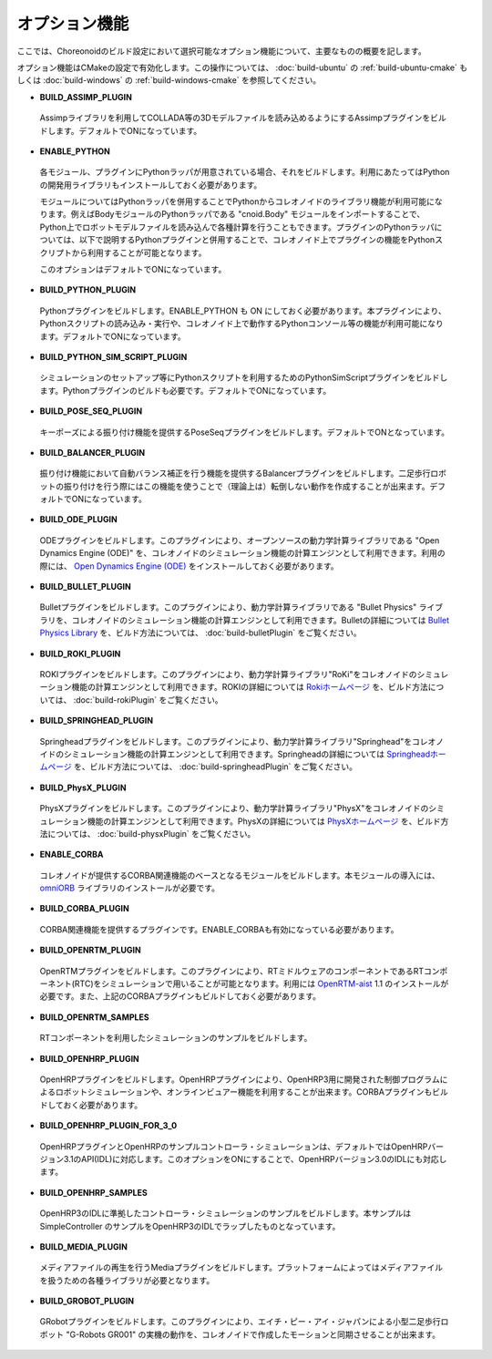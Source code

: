 
オプション機能
==============

.. sectionauthor:: 中岡 慎一郎 <s.nakaoka@aist.go.jp>

ここでは、Choreonoidのビルド設定において選択可能なオプション機能について、主要なものの概要を記します。

オプション機能はCMakeの設定で有効化します。この操作については、 :doc:`build-ubuntu` の :ref:`build-ubuntu-cmake` もしくは :doc:`build-windows` の :ref:`build-windows-cmake` を参照してください。

* **BUILD_ASSIMP_PLUGIN**

 Assimpライブラリを利用してCOLLADA等の3Dモデルファイルを読み込めるようにするAssimpプラグインをビルドします。デフォルトでONになっています。

* **ENABLE_PYTHON**

 各モジュール、プラグインにPythonラッパが用意されている場合、それをビルドします。利用にあたってはPythonの開発用ライブラリもインストールしておく必要があります。

 モジュールについてはPythonラッパを併用することでPythonからコレオノイドのライブラリ機能が利用可能になります。例えばBodyモジュールのPythonラッパである "cnoid.Body" モジュールをインポートすることで、Python上でロボットモデルファイルを読み込んで各種計算を行うこともできます。プラグインのPythonラッパについては、以下で説明するPythonプラグインと併用することで、コレオノイド上でプラグインの機能をPythonスクリプトから利用することが可能となります。

 このオプションはデフォルトでONになっています。

* **BUILD_PYTHON_PLUGIN**

 Pythonプラグインをビルドします。ENABLE_PYTHON も ON にしておく必要があります。本プラグインにより、Pythonスクリプトの読み込み・実行や、コレオノイド上で動作するPythonコンソール等の機能が利用可能になります。デフォルトでONになっています。

* **BUILD_PYTHON_SIM_SCRIPT_PLUGIN**

 シミュレーションのセットアップ等にPythonスクリプトを利用するためのPythonSimScriptプラグインをビルドします。Pythonプラグインのビルドも必要です。デフォルトでONになっています。

* **BUILD_POSE_SEQ_PLUGIN**

 キーポーズによる振り付け機能を提供するPoseSeqプラグインをビルドします。デフォルトでONとなっています。

* **BUILD_BALANCER_PLUGIN**

 振り付け機能において自動バランス補正を行う機能を提供するBalancerプラグインをビルドします。二足歩行ロボットの振り付けを行う際にはこの機能を使うことで（理論上は）転倒しない動作を作成することが出来ます。デフォルトでONになっています。

* **BUILD_ODE_PLUGIN**

 ODEプラグインをビルドします。このプラグインにより、オープンソースの動力学計算ライブラリである "Open Dynamics Engine (ODE)" を、コレオノイドのシミュレーション機能の計算エンジンとして利用できます。利用の際には、 `Open Dynamics Engine (ODE) <http://www.ode.org/>`_ をインストールしておく必要があります。

* **BUILD_BULLET_PLUGIN**

 Bulletプラグインをビルドします。このプラグインにより、動力学計算ライブラリである "Bullet Physics" ライブラリを、コレオノイドのシミュレーション機能の計算エンジンとして利用できます。Bulletの詳細については `Bullet Physics Library <http://bulletphysics.org>`_ を、ビルド方法については、 :doc:`build-bulletPlugin` をご覧ください。
 
* **BUILD_ROKI_PLUGIN**

 ROKIプラグインをビルドします。このプラグインにより、動力学計算ライブラリ"RoKi"をコレオノイドのシミュレーション機能の計算エンジンとして利用できます。ROKIの詳細については `Rokiホームページ <http://www.mi.ams.eng.osaka-u.ac.jp/open-j.html>`_ を、ビルド方法については、 :doc:`build-rokiPlugin` をご覧ください。

* **BUILD_SPRINGHEAD_PLUGIN**

 Springheadプラグインをビルドします。このプラグインにより、動力学計算ライブラリ"Springhead"をコレオノイドのシミュレーション機能の計算エンジンとして利用できます。Springheadの詳細については `Springheadホームページ <http://springhead.info/wiki/>`_ を、ビルド方法については、 :doc:`build-springheadPlugin` をご覧ください。
 
* **BUILD_PhysX_PLUGIN**

 PhysXプラグインをビルドします。このプラグインにより、動力学計算ライブラリ"PhysX"をコレオノイドのシミュレーション機能の計算エンジンとして利用できます。PhysXの詳細については `PhysXホームページ <http://www.nvidia.co.jp/object/physx_new_jp>`_ を、ビルド方法については、 :doc:`build-physxPlugin` をご覧ください。
 
* **ENABLE_CORBA**

 コレオノイドが提供するCORBA関連機能のベースとなるモジュールをビルドします。本モジュールの導入には、 `omniORB <http://omniorb.sourceforge.net/>`_ ライブラリのインストールが必要です。

* **BUILD_CORBA_PLUGIN**

 CORBA関連機能を提供するプラグインです。ENABLE_CORBAも有効になっている必要があります。

* **BUILD_OPENRTM_PLUGIN**

 OpenRTMプラグインをビルドします。このプラグインにより、RTミドルウェアのコンポーネントであるRTコンポーネント(RTC)をシミュレーションで用いることが可能となります。利用には `OpenRTM-aist <http://openrtm.org/>`_ 1.1 のインストールが必要です。また、上記のCORBAプラグインもビルドしておく必要があります。

* **BUILD_OPENRTM_SAMPLES**

 RTコンポーネントを利用したシミュレーションのサンプルをビルドします。

* **BUILD_OPENHRP_PLUGIN**

 OpenHRPプラグインをビルドします。OpenHRPプラグインにより、OpenHRP3用に開発された制御プログラムによるロボットシミュレーションや、オンラインビュアー機能を利用することが出来ます。CORBAプラグインもビルドしておく必要があります。

* **BUILD_OPENHRP_PLUGIN_FOR_3_0**

 OpenHRPプラグインとOpenHRPのサンプルコントローラ・シミュレーションは、デフォルトではOpenHRPバージョン3.1のAPI(IDL)に対応します。このオプションをONにすることで、OpenHRPバージョン3.0のIDLにも対応します。

* **BUILD_OPENHRP_SAMPLES**

 OpenHRP3のIDLに準拠したコントローラ・シミュレーションのサンプルをビルドします。本サンプルは SimpleController のサンプルをOpenHRP3のIDLでラップしたものとなっています。

* **BUILD_MEDIA_PLUGIN**

 メディアファイルの再生を行うMediaプラグインをビルドします。プラットフォームによってはメディアファイルを扱うための各種ライブラリが必要となります。

* **BUILD_GROBOT_PLUGIN**

 GRobotプラグインをビルドします。このプラグインにより、エイチ・ピー・アイ・ジャパンによる小型二足歩行ロボット "G-Robots GR001" の実機の動作を、コレオノイドで作成したモーションと同期させることが出来ます。

.. :doc:`../choreograph-tutorial/index` では、このGR001を対象に操作方法を説明していますので、GR001を持っていてこのチュートリアルを試す場合には、このプラグインをビルドしておいてください。
.. なお、現在のところ MacOS X ではこのプラグインは利用不可能となっています。

